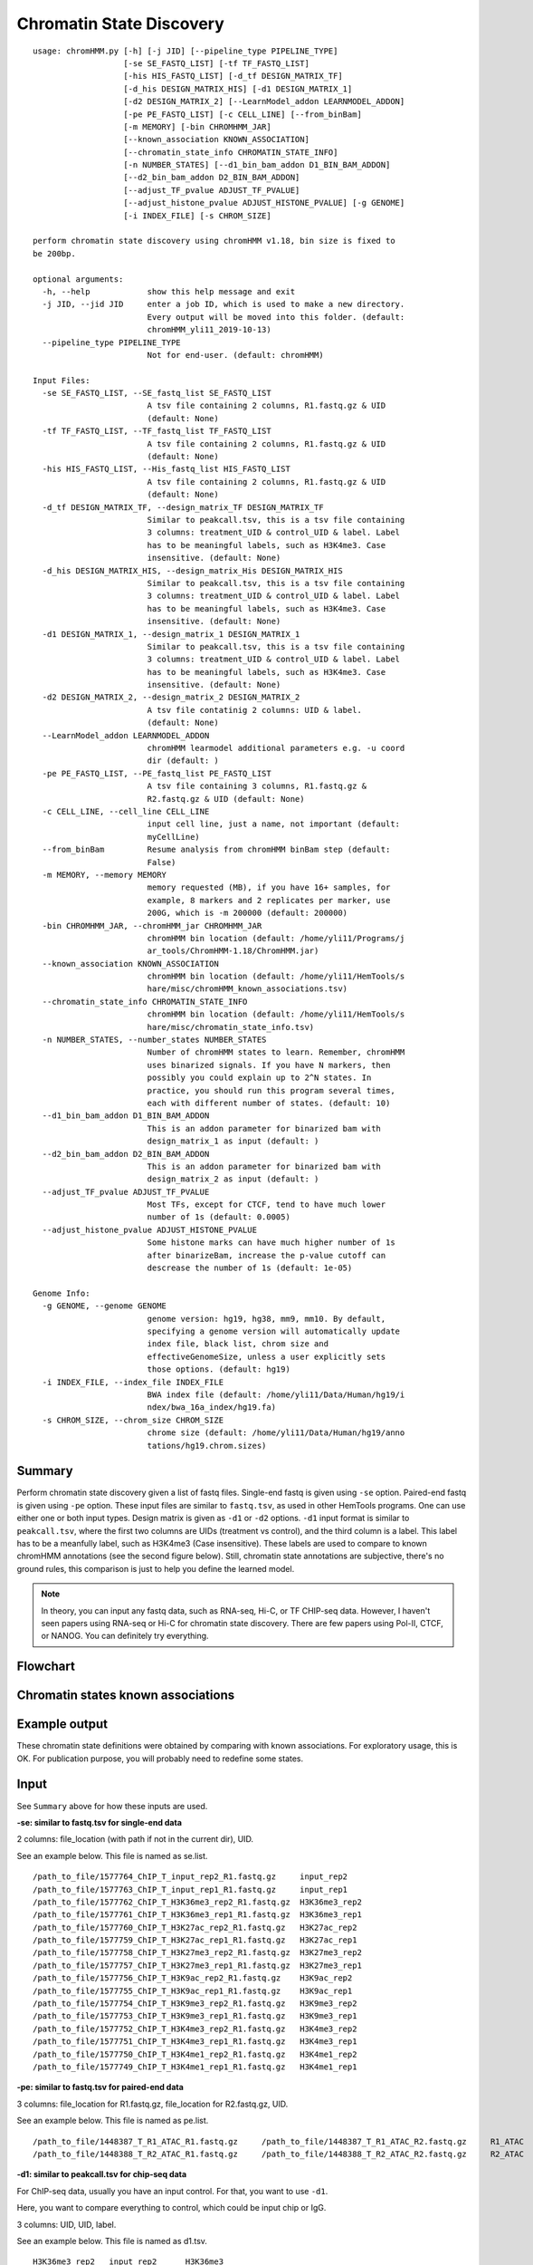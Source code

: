 Chromatin State Discovery
=========================


::

	usage: chromHMM.py [-h] [-j JID] [--pipeline_type PIPELINE_TYPE]
	                   [-se SE_FASTQ_LIST] [-tf TF_FASTQ_LIST]
	                   [-his HIS_FASTQ_LIST] [-d_tf DESIGN_MATRIX_TF]
	                   [-d_his DESIGN_MATRIX_HIS] [-d1 DESIGN_MATRIX_1]
	                   [-d2 DESIGN_MATRIX_2] [--LearnModel_addon LEARNMODEL_ADDON]
	                   [-pe PE_FASTQ_LIST] [-c CELL_LINE] [--from_binBam]
	                   [-m MEMORY] [-bin CHROMHMM_JAR]
	                   [--known_association KNOWN_ASSOCIATION]
	                   [--chromatin_state_info CHROMATIN_STATE_INFO]
	                   [-n NUMBER_STATES] [--d1_bin_bam_addon D1_BIN_BAM_ADDON]
	                   [--d2_bin_bam_addon D2_BIN_BAM_ADDON]
	                   [--adjust_TF_pvalue ADJUST_TF_PVALUE]
	                   [--adjust_histone_pvalue ADJUST_HISTONE_PVALUE] [-g GENOME]
	                   [-i INDEX_FILE] [-s CHROM_SIZE]

	perform chromatin state discovery using chromHMM v1.18, bin size is fixed to
	be 200bp.

	optional arguments:
	  -h, --help            show this help message and exit
	  -j JID, --jid JID     enter a job ID, which is used to make a new directory.
	                        Every output will be moved into this folder. (default:
	                        chromHMM_yli11_2019-10-13)
	  --pipeline_type PIPELINE_TYPE
	                        Not for end-user. (default: chromHMM)

	Input Files:
	  -se SE_FASTQ_LIST, --SE_fastq_list SE_FASTQ_LIST
	                        A tsv file containing 2 columns, R1.fastq.gz & UID
	                        (default: None)
	  -tf TF_FASTQ_LIST, --TF_fastq_list TF_FASTQ_LIST
	                        A tsv file containing 2 columns, R1.fastq.gz & UID
	                        (default: None)
	  -his HIS_FASTQ_LIST, --His_fastq_list HIS_FASTQ_LIST
	                        A tsv file containing 2 columns, R1.fastq.gz & UID
	                        (default: None)
	  -d_tf DESIGN_MATRIX_TF, --design_matrix_TF DESIGN_MATRIX_TF
	                        Similar to peakcall.tsv, this is a tsv file containing
	                        3 columns: treatment_UID & control_UID & label. Label
	                        has to be meaningful labels, such as H3K4me3. Case
	                        insensitive. (default: None)
	  -d_his DESIGN_MATRIX_HIS, --design_matrix_His DESIGN_MATRIX_HIS
	                        Similar to peakcall.tsv, this is a tsv file containing
	                        3 columns: treatment_UID & control_UID & label. Label
	                        has to be meaningful labels, such as H3K4me3. Case
	                        insensitive. (default: None)
	  -d1 DESIGN_MATRIX_1, --design_matrix_1 DESIGN_MATRIX_1
	                        Similar to peakcall.tsv, this is a tsv file containing
	                        3 columns: treatment_UID & control_UID & label. Label
	                        has to be meaningful labels, such as H3K4me3. Case
	                        insensitive. (default: None)
	  -d2 DESIGN_MATRIX_2, --design_matrix_2 DESIGN_MATRIX_2
	                        A tsv file contatinig 2 columns: UID & label.
	                        (default: None)
	  --LearnModel_addon LEARNMODEL_ADDON
	                        chromHMM learmodel additional parameters e.g. -u coord
	                        dir (default: )
	  -pe PE_FASTQ_LIST, --PE_fastq_list PE_FASTQ_LIST
	                        A tsv file containing 3 columns, R1.fastq.gz &
	                        R2.fastq.gz & UID (default: None)
	  -c CELL_LINE, --cell_line CELL_LINE
	                        input cell line, just a name, not important (default:
	                        myCellLine)
	  --from_binBam         Resume analysis from chromHMM binBam step (default:
	                        False)
	  -m MEMORY, --memory MEMORY
	                        memory requested (MB), if you have 16+ samples, for
	                        example, 8 markers and 2 replicates per marker, use
	                        200G, which is -m 200000 (default: 200000)
	  -bin CHROMHMM_JAR, --chromHMM_jar CHROMHMM_JAR
	                        chromHMM bin location (default: /home/yli11/Programs/j
	                        ar_tools/ChromHMM-1.18/ChromHMM.jar)
	  --known_association KNOWN_ASSOCIATION
	                        chromHMM bin location (default: /home/yli11/HemTools/s
	                        hare/misc/chromHMM_known_associations.tsv)
	  --chromatin_state_info CHROMATIN_STATE_INFO
	                        chromHMM bin location (default: /home/yli11/HemTools/s
	                        hare/misc/chromatin_state_info.tsv)
	  -n NUMBER_STATES, --number_states NUMBER_STATES
	                        Number of chromHMM states to learn. Remember, chromHMM
	                        uses binarized signals. If you have N markers, then
	                        possibly you could explain up to 2^N states. In
	                        practice, you should run this program several times,
	                        each with different number of states. (default: 10)
	  --d1_bin_bam_addon D1_BIN_BAM_ADDON
	                        This is an addon parameter for binarized bam with
	                        design_matrix_1 as input (default: )
	  --d2_bin_bam_addon D2_BIN_BAM_ADDON
	                        This is an addon parameter for binarized bam with
	                        design_matrix_2 as input (default: )
	  --adjust_TF_pvalue ADJUST_TF_PVALUE
	                        Most TFs, except for CTCF, tend to have much lower
	                        number of 1s (default: 0.0005)
	  --adjust_histone_pvalue ADJUST_HISTONE_PVALUE
	                        Some histone marks can have much higher number of 1s
	                        after binarizeBam, increase the p-value cutoff can
	                        descrease the number of 1s (default: 1e-05)

	Genome Info:
	  -g GENOME, --genome GENOME
	                        genome version: hg19, hg38, mm9, mm10. By default,
	                        specifying a genome version will automatically update
	                        index file, black list, chrom size and
	                        effectiveGenomeSize, unless a user explicitly sets
	                        those options. (default: hg19)
	  -i INDEX_FILE, --index_file INDEX_FILE
	                        BWA index file (default: /home/yli11/Data/Human/hg19/i
	                        ndex/bwa_16a_index/hg19.fa)
	  -s CHROM_SIZE, --chrom_size CHROM_SIZE
	                        chrome size (default: /home/yli11/Data/Human/hg19/anno
	                        tations/hg19.chrom.sizes)

Summary
^^^^^^^

Perform chromatin state discovery given a list of fastq files. Single-end fastq is given using ``-se`` option. Paired-end fastq is given using ``-pe`` option. These input files are similar to ``fastq.tsv``, as used in other HemTools programs. One can use either one or both input types. Design matrix is given as ``-d1`` or ``-d2`` options. ``-d1`` input format is similar to ``peakcall.tsv``, where the first two columns are UIDs (treatment vs control), and the third column is a label. This label has to be a meanfully label, such as H3K4me3 (Case insensitive). These labels are used to compare to known chromHMM annotations (see the second figure below). Still, chromatin state annotations are subjective, there's no ground rules, this comparison is just to help you define the learned model.

.. note:: In theory, you can input any fastq data, such as RNA-seq, Hi-C, or TF CHIP-seq data. However, I haven't seen papers using RNA-seq or Hi-C for chromatin state discovery. There are few papers using Pol-II, CTCF, or NANOG. You can definitely try everything.


Flowchart
^^^^^^^^^

.. image:: ../../images/chromHMM.png
	:align: center


Chromatin states known associations
^^^^^^^^^^^^^^^^^^^^^^^^^^^^^^^^^^^

.. image:: ../../images/chromatin_states_known_associations.png
	:align: center


Example output
^^^^^^^^^^^^^^

These chromatin state definitions were obtained by comparing with known associations. For exploratory usage, this is OK. For publication purpose, you will probably need to redefine some states.

.. image:: ../../images/chromHMM_example_output.png
	:align: center


Input
^^^^^

See ``Summary`` above for how these inputs are used.

**-se: similar to fastq.tsv for single-end data**

2 columns: file_location (with path if not in the current dir), UID.

See an example below. This file is named as se.list.

::

	/path_to_file/1577764_ChIP_T_input_rep2_R1.fastq.gz	input_rep2
	/path_to_file/1577763_ChIP_T_input_rep1_R1.fastq.gz	input_rep1
	/path_to_file/1577762_ChIP_T_H3K36me3_rep2_R1.fastq.gz	H3K36me3_rep2
	/path_to_file/1577761_ChIP_T_H3K36me3_rep1_R1.fastq.gz	H3K36me3_rep1
	/path_to_file/1577760_ChIP_T_H3K27ac_rep2_R1.fastq.gz	H3K27ac_rep2
	/path_to_file/1577759_ChIP_T_H3K27ac_rep1_R1.fastq.gz	H3K27ac_rep1
	/path_to_file/1577758_ChIP_T_H3K27me3_rep2_R1.fastq.gz	H3K27me3_rep2
	/path_to_file/1577757_ChIP_T_H3K27me3_rep1_R1.fastq.gz	H3K27me3_rep1
	/path_to_file/1577756_ChIP_T_H3K9ac_rep2_R1.fastq.gz	H3K9ac_rep2
	/path_to_file/1577755_ChIP_T_H3K9ac_rep1_R1.fastq.gz	H3K9ac_rep1
	/path_to_file/1577754_ChIP_T_H3K9me3_rep2_R1.fastq.gz	H3K9me3_rep2
	/path_to_file/1577753_ChIP_T_H3K9me3_rep1_R1.fastq.gz	H3K9me3_rep1
	/path_to_file/1577752_ChIP_T_H3K4me3_rep2_R1.fastq.gz	H3K4me3_rep2
	/path_to_file/1577751_ChIP_T_H3K4me3_rep1_R1.fastq.gz	H3K4me3_rep1
	/path_to_file/1577750_ChIP_T_H3K4me1_rep2_R1.fastq.gz	H3K4me1_rep2
	/path_to_file/1577749_ChIP_T_H3K4me1_rep1_R1.fastq.gz	H3K4me1_rep1

**-pe: similar to fastq.tsv for paired-end data**

3 columns: file_location for R1.fastq.gz, file_location for R2.fastq.gz, UID.

See an example below. This file is named as pe.list.

::

	/path_to_file/1448387_T_R1_ATAC_R1.fastq.gz	/path_to_file/1448387_T_R1_ATAC_R2.fastq.gz	R1_ATAC
	/path_to_file/1448388_T_R2_ATAC_R1.fastq.gz	/path_to_file/1448388_T_R2_ATAC_R2.fastq.gz	R2_ATAC

**-d1: similar to peakcall.tsv for chip-seq data**

For ChIP-seq data, usually you have an input control. For that, you want to use ``-d1``. 

Here, you want to compare everything to control, which could be input chip or IgG.

3 columns: UID, UID, label. 

See an example below. This file is named as d1.tsv.

::

	H3K36me3_rep2	input_rep2	H3K36me3
	H3K36me3_rep1	input_rep1	H3K36me3
	H3K27ac_rep2	input_rep2	H3K27ac
	H3K27ac_rep1	input_rep1	H3K27ac
	H3K27me3_rep2	input_rep2	H3K27me3
	H3K27me3_rep1	input_rep1	H3K27me3
	H3K9ac_rep2	input_rep2	H3K9ac
	H3K9ac_rep1	input_rep1	H3K9ac
	H3K9me3_rep2	input_rep2	H3K9me3
	H3K9me3_rep1	input_rep1	H3K9me3

**-d2: give your input files a label**

For ATAC-seq data, you don't have control. Then, use ``-d2``.

Here, you want to state the label for your input files.

2 columns: UID, label. 

See an example below. This file is named as d2.tsv.

::

	R1_ATAC	ATAC
	R2_ATAC	ATAC


Usage
^^^^^

Go to your data directory and type the following.

**Step 0: Load python version 2.7.13.**

.. code:: bash

    module load python/2.7.13

**Step 1: Prepare input parameters**

.. code:: bash

	chromHMM.py -pe PE_list -d1 design_matrix_1 -d2 design_matrix_2 -n 4 

.. tip:: If files in ``-d1`` are paired-end data, use ``--d1_bin_bam_addon " -paired"``. Similarly, if ``-d2`` is paired-end data, use ``--d2_bin_bam_addon " -paired"``. See example below. This program can't handle mix input in the same design matrix.

.. code:: bash

    chromHMM.py -pe PE_list -d1 design_matrix_1 -d2 design_matrix_2 -n 4 --d1_bin_bam_addon " -paired" --d2_bin_bam_addon " -paired"


.. code:: bash

    chromHMM.py -pe PE_list -d1 design_matrix_1 -d2 design_matrix_2 -n 25 

For the specific example shown in the `Input`_ section, my command is:

::

	[yli11@hpc01 chromHMM_pipeline]$ chromHMM.py -se se.list -pe pe.list -d1 d1.tsv -d2 d2.tsv -g hg38 --d2_bin_bam_addon " -paired" -m 200000
	2019-07-15 17:35:12,714 - INFO - main - The job id is: chromHMM_yli11_2019-07-15
	2019-07-15 17:35:12,714 - INFO - main - checking input files...
	2019-07-15 17:35:12,715 - INFO - main - parsing se.list
	2019-07-15 17:35:12,727 - INFO - main - parsing pe.list
	2019-07-15 17:35:12,736 - INFO - main - All input files are found. Submitting jobs...
	2019-07-15 17:35:12,742 - INFO - to_design_matrix - parsing d1.tsv
	2019-07-15 17:35:12,758 - INFO - to_design_matrix - parsing d2.tsv
	2019-07-15 17:35:12,843 - INFO - submit_pipeline_jobs - BWA_PE has been submitted; JobID: 83644249
	2019-07-15 17:35:12,916 - INFO - submit_pipeline_jobs - BWA_SE has been submitted; JobID: 83644250
	2019-07-15 17:35:13,160 - INFO - submit_pipeline_jobs - bin_bam has been submitted; JobID: 83644251
	2019-07-15 17:35:13,666 - INFO - submit_pipeline_jobs - learn_model has been submitted; JobID: 83644252
	2019-07-15 17:35:13,812 - INFO - submit_pipeline_jobs - infer_CS has been submitted; JobID: 83644253
	2019-07-15 17:35:13,876 - INFO - submit_pipeline_jobs - email has been submitted; JobID: 83644254

Output
^^^^^^

Once the job is finished, you will receive a notification email with the learned chromatin states attached (i.e., ``chromHMM_heatmap.pdf``). 

``learned_states`` contains the chromHMM chromatin state discovery results, look at ``webpage_{{number_states}}.html`` for detailed description. ``_segments.bed`` contains the genome segments.

``chromHMM_heatmap.pdf`` is the infered chromatin states, by comparing to the known associations (using euclidean distance). Note that row orders are sorted by chromatin state labels, which is not the same as the ``_segments.bed`` file.

Fine tuning chromHMM states
^^^^^^^^^^^^^^

chromHMM itself is a dark art. ``Fine tuning`` is more like a personal taste. As long as the annotation is expected in some degree and you can link the results to some biological findings, then you don't really need to worry too much about tuning the parameters. (Because more likely that, different parameters converged to the same or almost similar results.)

In this section, I have to mention one parameter to affect the binarizaiton  significantly (chromHMM.jar binBam). Although I didn't find it affect the actually learned states too much, I think tuning this parameter did increase the signal to noise ratio a little bit. This parameter is ``-p``

::

	poissonthreshold – This option specifies the tail probability of the poisson distribution that the binarization threshold should correspond to. The default value of this parameter is 0.0001.

I call it the binarization p-value. Basically, increase the p-value cutoff (default is 0.0001, change it to 1e-5) will decrease the number of 1s and vice versa. 

In one example I have worked on, H3K4me1 occurs frequently in most of the learned states (looking at the emission probability), then we can increase the cutoff. Some TF chip-seq will have less occurrence then histone chip-seq, then we can lower the significance.

.. code:: bash

	chromHMM.py -se default_histone_fastq.tsv -d1 default_histone_design.tsv -g mm9 -d_tf special_TF_design.tsv -tf special_TF_fastq.tsv -j p0000005_n8 -n 8 --design_matrix_His special_histone_design.tsv --His_fastq_list special_histone_fastq.tsv --adjust_histone_pvalue 0.0000005 --LearnModel_addon  -u /path/chromHMM_input --adjust_TF_pvalue 0.005.

In this above command:

``-se`` and ``-d1`` are the fastq files applied to the default p-value, 0.0001.

``-tf`` , ``-d_tf`` and ``--adjust_TF_pvalue`` are the ones applied to user-defined p-value.

``--His_fastq_list``, ``--design_matrix_His`` and ``--adjust_histone_pvalue`` are the ones applied to user-defined p-value.

``-u`` gives the path to annotation bed files. Note that these bed files have to be stored in a folder named with the genome assembly. For example, suppose my current working dir is ``/path/cwd``. Then I need to create ``/path/cwd/mm9/``, and inside ``mm9`` I can put some sorted 3-column chip-seq bed files or other kind of bed files. Then I have to use ``-u /path/cwd`` not ``/path/cwd/mm9``.


Post Processing
^^^^^^^^^^^^^^^

This section is provided to solve the following problems:

(1) Automatic chromHMM annotation may not be accurate. For example, you may not have H3K27me3 (a poised promoter state marker) but still get poised promoter states in your chromHMM_heatmap.pdf. In this case, you want to manually define the chromatin states

.. note:: Look at the computer generated chromHMM_heatmap.pdf, think about the best chromatin states before starting this analysis.

.. code:: bash

	hpcf_interactive

	cd {{jid}}/learned_model_{{N}}  

	cp reordered_row_annotation.txt new_names.txt

	## edit new_names.txt 

	module load conda3

	source activate /home/yli11/.conda/envs/py2

	plot_chromHMM_emission_enrichment_heatmap.py -e emissions_{{N}}.txt -a myCellLine_{{N}}_overlap.txt -c new_names.txt -o some_name.pdf

An example of new_names.txt is shown below:

::

	label	r	g	b	chromHMM_col_order
	Active Promoter 1	255	0	0	8
	Active Promoter 2	255	195	77	6
	Weak Promoter	112	48	160	7
	Active Enhancer	255	255	0	5
	Weak Enhancer	0	128	0	4
	Insulator	189	183	107	3
	Heterochromatin	128	128	128	1
	Heterochromatin	128	128	128	2

Note that the row order and RGB colors are the same as the result heatmap.pdf. 

(2) Create ppr chromHMM tracks for visualization.

Here we need a segmentation bed file from chromHMM.jar and an annotation file defined by user.

The row order in annotation.txt should be the same as the ones in chromHMM_segments.txt. And chromHMM uses E1, E2 for the state names. You can check out reordered_row_annotation.txt for the original chromHMM state names.

::

	Heterochromatin	Het	128	128	128
	Heterochromatin	Het	128	128	128
	Insulator	Ins	189	183	107
	Weak Enhancer	WeakE	255	195	77
	Active Enhancer	ActiveE	255	255	0
	Active Promoter 2	ActiveP2	255	0	0
	Weak Promoter	WeakP	112	48	160
	Active Promoter 1	ActiveP1	255	0	0

.. code:: bash

	hpcf_interactive 

	dos2unix row_annotation.txt

	module load htslib python/2.7.13

	chromHMM_ppr_track.py -bed myCellLine_8_segments.bed -ann row_annotation.txt -o ppr_tracks.bed

The output ``*.sorted.gz*`` are ready to be uploaded to ppr. 

Comments
^^^^^^^^

.. disqus::
    :disqus_identifier: NGS_pipelines




















